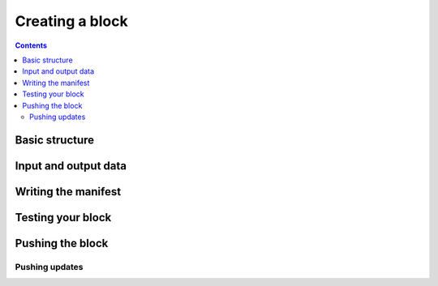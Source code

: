 Creating a block
================

.. contents::

Basic structure
---------------

Input and output data
---------------------

Writing the manifest
--------------------

Testing your block
------------------

Pushing the block
-----------------

Pushing updates
+++++++++++++++
